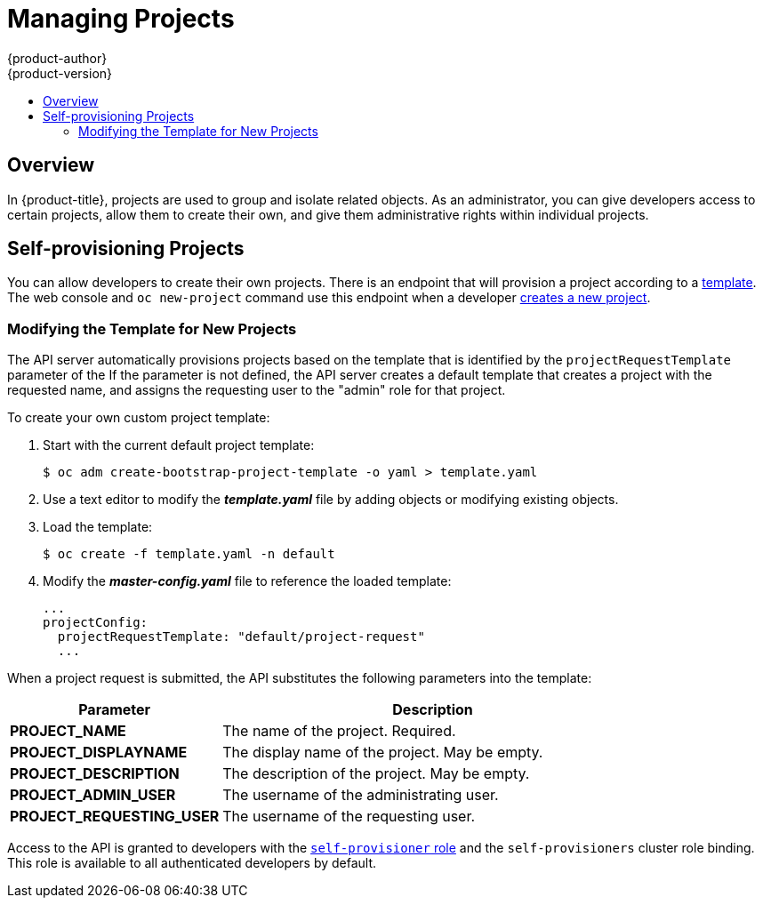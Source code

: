 [[admin-guide-managing-projects]]
= Managing Projects
{product-author}
{product-version}
:data-uri:
:icons:
:experimental:
:toc: macro
:toc-title:

toc::[]

== Overview

In {product-title}, projects are used to group and isolate related objects. As an administrator, you can give developers access to certain projects, allow them to create their own, and give them administrative rights within individual projects.

ifdef::openshift-dedicated[]
A dedicated administrator is by default an administrator for all projects on the
cluster that are not managed by Red Hat Operations.
endif::[]

[[selfprovisioning-projects]]
== Self-provisioning Projects

You can allow developers to create their own projects. There is an endpoint
that will provision a project according to a
xref:../dev_guide/templates.adoc#dev-guide-templates[template]. The web console and `oc new-project`
command use this endpoint when a developer xref:../dev_guide/projects.adoc#dev-guide-projects[creates a new project].

[[modifying-the-template-for-new-projects]]
=== Modifying the Template for New Projects
The API server automatically provisions projects based on the template that is
identified by the `projectRequestTemplate` parameter of the
ifdef::openshift-enterprise,openshift-origin[]
xref:../install_config/master_node_configuration.adoc#master-node-config-project-config[*_master-config.yaml_* file].
endif::openshift-enterprise,openshift-origin[]
ifdef::openshift-dedicated[]
*_master-config.yaml_* file
endif::openshift-dedicated[]
If the parameter is not defined, the API server creates a default template that
creates a project with the requested name, and assigns the requesting user to
the "admin" role for that project.

To create your own custom project template:

. Start with the current default project template:
+
----
$ oc adm create-bootstrap-project-template -o yaml > template.yaml
----

. Use a text editor to modify the *_template.yaml_* file by adding objects or modifying existing objects.

. Load the template:
+
----
$ oc create -f template.yaml -n default
----

. Modify the *_master-config.yaml_* file to reference the loaded template:
+
----
...
projectConfig:
  projectRequestTemplate: "default/project-request"
  ...
----

When a project request is submitted, the API substitutes the following parameters into the template:

[cols="4,8",options="header"]
|===
|Parameter |Description

|*PROJECT_NAME*
|The name of the project. Required.

|*PROJECT_DISPLAYNAME*
|The display name of the project. May be empty.

|*PROJECT_DESCRIPTION*
|The description of the project. May be empty.

|*PROJECT_ADMIN_USER*
|The username of the administrating user.

|*PROJECT_REQUESTING_USER*
|The username of the requesting user.
|===

Access to the API is granted to developers with the
xref:../architecture/additional_concepts/authorization.adoc#roles[`self-provisioner`
role] and the `self-provisioners` cluster role binding. This role is available
to all authenticated developers by default.

ifdef::openshift-enterprise,openshift-origin[]
[[disabling-self-provisioning]]
=== Disabling Self-provisioning

You can prevent an authenticated user group from self-provisioning new projects.

. Log in as a user with
xref:../architecture/additional_concepts/authorization.adoc#roles[*cluster-admin*]
privileges.
. Review the `self-provisioners`
xref:../admin_guide/manage_rbac.adoc#viewing-cluster-bindings[clusterrolebinding usage].
Run the following command, then review the subjects in the `self-provisioners`
section.
+
----
$ oc  describe clusterrolebinding.rbac self-provisioners

Name:		self-provisioners
Labels:		<none>
Annotations:	rbac.authorization.kubernetes.io/autoupdate=true
Role:
  Kind:	ClusterRole
  Name:	self-provisioner
Subjects:
  Kind	Name				Namespace
  ----	----				---------
  Group	system:authenticated:oauth
----

. Remove the `self-provisioner` cluster role from the group `system:authenticated:oauth`.
** If the `self-provisioners` cluster role binding binds only the
`self-provisioner` role to the `system:authenticated:oauth` group, run the
following command:
+
----
$ oc patch clusterrolebinding.rbac self-provisioners -p '{"subjects": null}'
----
+
** If the `self-provisioners` clusterrolebinding binds the `self-provisioner`
role to more users, groups, or serviceaccounts than the
`system:authenticated:oauth` group, run the following command:
+
----
$ oc adm policy remove-cluster-role-from-group self-provisioner system:authenticated:oauth
----

. Set the `projectRequestMessage` parameter value in the
*_master-config.yaml_* file to instruct developers how to request a new
project. This parameter value is a string that will be presented to a user in
the web console and command line when the user attempts to self-provision a project.
You might use one of the following messages:
+
--
* To request a project, contact your system administrator at
[x-]`projectname@example.com`.
* To request a new project, fill out the project request form located at
[x-]`https://internal.example.com/openshift-project-request`.
--
+
.Example YAML file
[source,yaml]
----
...
projectConfig:
  ProjectRequestMessage: "message"
  ...
----

. Edit the `self-provisioners` cluster role binding to prevent automatic updates
to the role. Automatic updates reset the cluster roles to the default state.
** To update the role binding from the command line:
... Run the following command:
+
----
$ oc edit clusterrolebinding.rbac self-provisioners
----
... In the displayed role binding, set the `rbac.authorization.kubernetes.io/autoupdate` parameter
 value to `false`, as shown in the following example:
+
[source,yaml]
----
apiVersion: authorization.openshift.io/v1
kind: ClusterRoleBinding
metadata:
  annotations:
    rbac.authorization.kubernetes.io/autoupdate: "false"
...
----

 ** To update the role binding by using a single command:
+
----
$ oc patch clusterrolebinding.rbac self-provisioners -p '{ "metadata": { "annotations": { "rbac.authorization.kubernetes.io/autoupdate": "false" } } }'
----

[[using-node-selectors]]
== Using Node Selectors

Node selectors are used in conjunction with labeled nodes to control pod
placement.

[NOTE]
====
Labels can be assigned
xref:../install/configuring_inventory_file.adoc#configuring-node-host-labels[during
cluster installation], or
xref:../admin_guide/manage_nodes.adoc#updating-labels-on-nodes[added to a node
after installation].
====

[[setting-the-cluster-wide-default-node-selector]]
=== Setting the Cluster-wide Default Node Selector

As a cluster administrator, you can set the cluster-wide default node selector
to restrict pod placement to specific nodes.

Edit the master configuration file at *_/etc/origin/master/master-config.yaml_*
and add a value for a default node selector. This is applied to the pods created
in all projects without a specified `*nodeSelector*` value:

----
...
projectConfig:
  defaultNodeSelector: "type=user-node,region=east"
...
----

Restart the OpenShift service for the changes to take effect:

----
# master-restart api
# master-restart controllers
----

=== Setting the Project-wide Node Selector

To create an individual project with a node selector, use the `--node-selector`
option when creating a project. For example, if you have an {product-title}
topology with multiple regions, you can use a node selector to restrict specific
{product-title} projects to only deploy pods onto nodes in a specific region.

The following creates a new project named `myproject` and dictates that pods be
deployed onto nodes labeled `user-node` and `east`:

----
$ oc adm new-project myproject \
    --node-selector='type=user-node,region=east'
----

Once this command is run, this becomes the administrator-set node selector for
all pods contained in the specified project.

[NOTE]
====
While the `new-project` subcommand is available for both `oc adm` and `oc`, the
cluster administrator and developer commands respectively, creating a new
project with a node selector is only available with the `oc adm` command. The
`new-project` subcommand is not available to project developers when
self-provisioning projects.
====

Using the `oc adm new-project` command adds an `annotation` section to the
project. You can edit a project, and change the `openshift.io/node-selector`
value to override the default:

----
...
metadata:
  annotations:
    openshift.io/node-selector: type=user-node,region=east
...
----

You can also override the default value for an existing project namespace by using the following command:

----
# oc patch namespace myproject -p \
    '{"metadata":{"annotations":{"openshift.io/node-selector":"node-role.kubernetes.io/infra=true"}}}'
----

If `openshift.io/node-selector` is set to an empty string (`oc adm new-project
--node-selector=""`), the project will not have an administrator-set node
selector, even if the cluster-wide default has been set. This means that, as a
cluster administrator, you can set a default to restrict developer projects to a
subset of nodes and still enable infrastructure or other projects to schedule
the entire cluster.

[[developer-specified-node-selectors]]
=== Developer-specified Node Selectors

{product-title} developers
xref:../dev_guide/deployments/basic_deployment_operations.adoc#assigning-pods-to-specific-nodes[can set a node selector on their pod configuration] if they wish to restrict nodes even
further. This will be in addition to the project node selector, meaning that you
can still dictate node selector values for all projects that have a node
selector value.

For example, if a project has been created with the above annotation
(`openshift.io/node-selector: type=user-node,region=east`) and a developer sets
another node selector on a pod in that project, for example
`clearance=classified`, the pod will only ever be scheduled on nodes that have
all three labels (`type=user-node`, `region=east`, and `clearance=classified`).
If they set `region=west` on a pod, their pods would be demanding nodes with
labels `region=east` and `region=west`, which cannot work. The pods will never
be scheduled, because labels can only be set to one value.

[[limit-projects-per-user]]
== Limiting Number of Self-Provisioned Projects Per User

The number of self-provisioned projects requested by a given user can be limited
with the `*ProjectRequestLimit*`
xref:../architecture/additional_concepts/admission_controllers.adoc#architecture-additional-concepts-admission-controllers[admission
control plug-in].

[IMPORTANT]
====
If your project request template was created in {product-title} 3.1 or earlier
using the process described in
xref:modifying-the-template-for-new-projects[Modifying the Template for New
Projects], then the generated template does not include the annotation
`*openshift.io/requester: ${PROJECT_REQUESTING_USER}*`, which is used for the
`*ProjectRequestLimitConfig*`. You must add the annotation.
====

In order to specify limits for users, a configuration must be specified for the
plug-in within the master configuration file
(*_/etc/origin/master/master-config.yaml_*). The plug-in configuration takes a
list of user label selectors and the associated maximum project requests.

Selectors are evaluated in order. The first one matching the current user will
be used to determine the maximum number of projects. If a selector is not
specified, a limit applies to all users. If a maximum number of projects is not
specified, then an unlimited number of projects are allowed for a specific
selector.

The following configuration sets a global limit of 2 projects per user while allowing 10
projects for users with a label of `level=advanced` and unlimited projects for
users with a label of `level=admin`.

[source, yaml]
----
admissionConfig:
  pluginConfig:
    ProjectRequestLimit:
      configuration:
        apiVersion: v1
        kind: ProjectRequestLimitConfig
        limits:
        - selector:
            level: admin <1>
        - selector:
            level: advanced <2>
          maxProjects: 10
        - maxProjects: 2 <3>
----
<1> For selector `level=admin`, no `*maxProjects*` is specified. This means that users
with this label will not have a maximum of project requests.
<2> For selector `level=advanced`, a maximum number of 10 projects will be allowed.
<3> For the third entry, no selector is specified. This means that it will be applied
to any user that doesn't satisfy the previous two rules. Because rules are evaluated
in order, this rule should be specified last.

[NOTE]
====
xref:../admin_guide/manage_users.adoc#managing-users-managing-user-and-group-labels[Managing
User and Group Labels] provides further guidance on how to add, remove, or show
labels for users and groups.
====

Once your changes are made, restart {product-title} for the changes to take
effect.

----
# master-restart api
# master-restart controllers
----

endif::openshift-enterprise,openshift-origin[]


ifdef::openshift-dedicated[]
[[enforcing-different-project-limits-for-users]]
== Enforcing Different Project Limits for Users

If you are an {product-title} administrator and want to enforce different limits
on the number of projects that your users can create, apply the appropriate
label to the user.

.Acceptable Values for Project Limit

----
openshift.io/project-limit: '0'
openshift.io/project-limit: '1'
openshift.io/project-limit: '3'
openshift.io/project-limit: '5'
openshift.io/project-limit: '10'
openshift.io/project-limit: '20'
openshift.io/project-limit: '50'
openshift.io/project-limit: '100'
openshift.io/project-limit: 'unlimited'
----

The default limit is `unlimited`.

[[managing-limits-and-quota-on-project-resources]]
== Managing Limits and Quota on Project Resources

A default project template is available for any projects created by users on the
cluster. The template helps prevent inadvertent consumption of all of the cluster
and node resources. The project template is created and configured in the
`dedicated-admin` namespace.

Edit the default project template with the following command:

----
$ oc edit template project-request -n dedicated-admin
----

If you modify the default project template and want your changes to remain after
you upgrade, you must update the `openshift.io/overwrite-protect` annotation value
to `true`.

----
$ oc annotate template project-request -n dedicated-admin openshift.io/overwrite-protect=true
----

The default value is `false`, so by default your changes are not protected
against overwrite. You only need to update the value if you make changes to the
project template.

Setting the value to `true` results in the upgrade skipping the template and not
updating it. Therefore, you must check that newer versions of {product-title}
provide anything of interest that they would need to incorporate.

See xref:../admin_guide/quota.adoc#admin-guide-quota[Setting Quotas] and
xref:../admin_guide/limits.adoc#admin-guide-limits[Setting Limit Ranges] for
more information.
endif::openshift-dedicated[]

